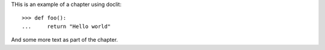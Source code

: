 THis is an example of a chapter using doclit::


    >>> def foo():
    ...     return "Hello world"

And some more text as part of the chapter.

